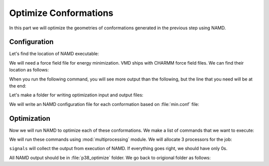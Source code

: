 Optimize Conformations
===============================================================================

In this part we will optimize the geometries of conformations generated
in the previous step using NAMD.


Configuration
-------------------------------------------------------------------------------

Let's find the location of NAMD executable:

.. ipython:: python

   from prody.utilities import which
   namd2 = which('namd2')
   namd2

We will need a force field file for energy minimization. VMD ships with
CHARMM force field files. We can find their location as follows:


.. ipython:: python

   with open('where_is_charmmpar.tcl', 'w') as inp:
       inp.write('''global env;
   puts $env(CHARMMPARDIR);
   exit;''')

When you run the following command, you will see more output than the
following, but the line that you need will be at the end:

.. ipython::
   :verbatim:

   In [1]: !vmd -e where_is_charmmpar.tcl
   /home/abakan/Programs/vmd-1.9.1/plugins/noarch/tcl/readcharmmpar1.2
   Info) VMD for LINUXAMD64, version 1.9.1 (February 1, 2012)
   Info) Exiting normally.

.. ipython:: python

   import os
   par = os.path.join('/home/abakan/Programs/vmd-1.9.1/'
                      'plugins/noarch/tcl/readcharmmpar1.2',
                      'par_all27_prot_lipid_na.inp')


Let's make a folder for writing optimization input and output files:

.. ipython::

   In [1]: mkdir -p p38_optimize

We will write an NAMD configuration file for each conformation based
on :file:`min.conf` file:

.. ipython:: python

   import glob
   conf = open('min.conf').read()
   for pdb in glob.glob(os.path.join('p38_ensemble', '*.pdb')):
       fn = os.path.splitext(os.path.split(pdb)[1])[0]
       pdb = os.path.join('..', pdb)
       out = open(os.path.join('p38_optimize', fn + '.conf'), 'w')
       out.write(conf.format(
           out=fn, pdb=pdb,
           par=par))
       out.close()


Optimization
-------------------------------------------------------------------------------

Now we will run NAMD to optimize each of these conformations. We make a list
of commands that we want to execute:

.. ipython:: python

   os.chdir('p38_optimize')  # we will run commands in this folder
   cmds = []
   for conf in glob.glob('*.conf'):
       fn = os.path.splitext(conf)[0]
       cmds.append('namd2 ' + conf + ' > ' + fn + '.log')

   cmds[:2]

We will run these commands using :mod:`multiprocessing` module.  We will
allocate 3 processors for the job:

.. ipython:: python

   from multiprocessing import Pool
   pool = Pool(3) # number of CPUs to use
   signals = pool.map(os.system, cmds)

``signals`` will collect the output from execution of NAMD. If everything goes
right, we should have only 0s.

.. ipython:: python

   set(signals)

All NAMD output should be in :file:`p38_optimize` folder.  We go back to
origional folder as follows:

.. ipython:: python


   os.chdir('..')
